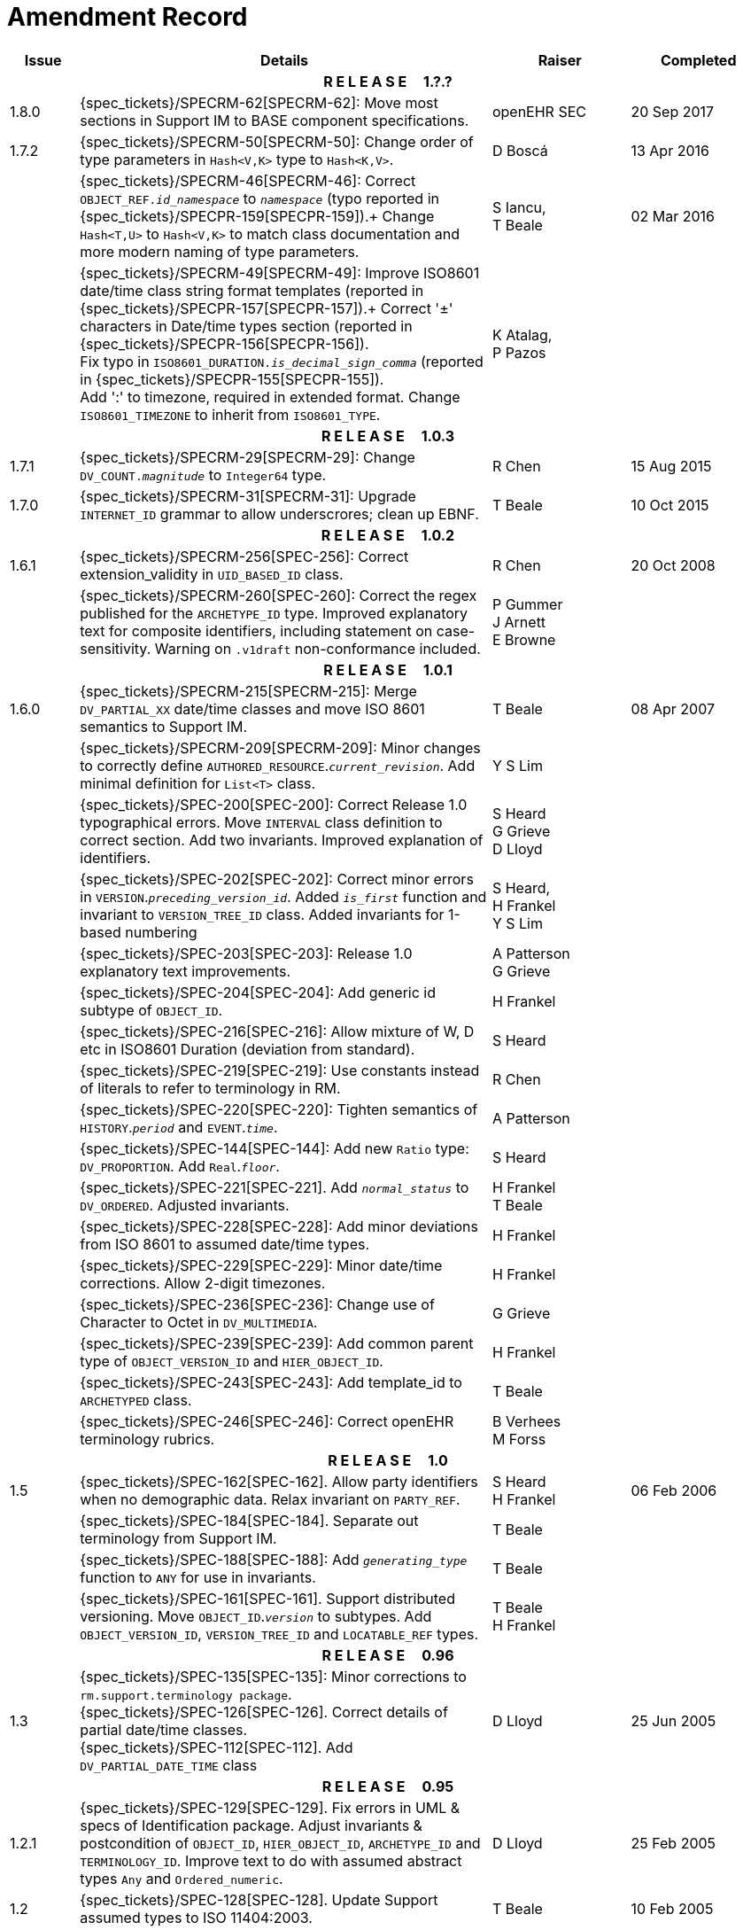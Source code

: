 = Amendment Record

[cols="1,6,2,2", options="header"]
|===
|Issue|Details|Raiser|Completed

4+^h|*R E L E A S E{nbsp}{nbsp}{nbsp}{nbsp}{nbsp}1.?.?*

|[[latest_issue]]1.8.0
|{spec_tickets}/SPECRM-62[SPECRM-62]: Move most sections in Support IM to BASE component specifications.
|openEHR SEC
|[[latest_issue_date]]20 Sep 2017

|1.7.2
|{spec_tickets}/SPECRM-50[SPECRM-50]: Change order of type parameters in `Hash<V,K>` type to `Hash<K,V>`.
|D Boscá
|13 Apr 2016

|
|{spec_tickets}/SPECRM-46[SPECRM-46]: Correct `OBJECT_REF._id_namespace_` to `_namespace_` (typo reported in {spec_tickets}/SPECPR-159[SPECPR-159]).+
 Change `Hash<T,U>` to `Hash<V,K>` to match class documentation and more modern naming of type parameters.
|S Iancu, +
 T Beale
|02 Mar 2016

|
|{spec_tickets}/SPECRM-49[SPECRM-49]: Improve ISO8601 date/time class string format templates (reported in {spec_tickets}/SPECPR-157[SPECPR-157]).+
 Correct '±' characters in Date/time types section (reported in {spec_tickets}/SPECPR-156[SPECPR-156]). +
 Fix typo in `ISO8601_DURATION._is_decimal_sign_comma_` (reported in {spec_tickets}/SPECPR-155[SPECPR-155]). +
 Add ':' to timezone, required in extended format. Change `ISO8601_TIMEZONE` to inherit from `ISO8601_TYPE`.
|K Atalag, +
 P Pazos
|

4+^h|*R E L E A S E{nbsp}{nbsp}{nbsp}{nbsp}{nbsp}1.0.3*

|1.7.1 
|{spec_tickets}/SPECRM-29[SPECRM-29]: Change `DV_COUNT._magnitude_` to `Integer64`  type.
|R Chen
|15 Aug 2015

|1.7.0 
|{spec_tickets}/SPECRM-31[SPECRM-31]: Upgrade `INTERNET_ID` grammar to allow underscrores; clean up EBNF.
|T Beale
|10 Oct 2015

4+^h|*R E L E A S E{nbsp}{nbsp}{nbsp}{nbsp}{nbsp}1.0.2*

|1.6.1 
|{spec_tickets}/SPECRM-256[SPEC-256]: Correct extension_validity in `UID_BASED_ID` class.
|R Chen
|20 Oct 2008

|
|{spec_tickets}/SPECRM-260[SPEC-260]: Correct the regex published for the `ARCHETYPE_ID` type. Improved explanatory text for composite identifiers, including statement on case-sensitivity. Warning on `.v1draft` non-conformance included.
|P Gummer +
 J Arnett +
 E Browne
|

4+^h|*R E L E A S E{nbsp}{nbsp}{nbsp}{nbsp}{nbsp}1.0.1*

|1.6.0 
|{spec_tickets}/SPECRM-215[SPECRM-215]: Merge `DV_PARTIAL_XX` date/time classes and move ISO 8601 semantics to Support IM.
|T Beale
|08 Apr 2007


|
|{spec_tickets}/SPECRM-209[SPECRM-209]: Minor changes to correctly define `AUTHORED_RESOURCE`.`_current_revision_`. Add minimal definition for `List<T>` class.
|Y S Lim
|

|
|{spec_tickets}/SPEC-200[SPEC-200]: Correct Release 1.0 typographical errors. Move `INTERVAL` class definition to correct section. Add two invariants.  Improved explanation of identifiers.
|S Heard +
 G Grieve +
 D Lloyd
|

|
|{spec_tickets}/SPEC-202[SPEC-202]: Correct minor errors in `VERSION`.`_preceding_version_id_`. Added `_is_first_` function and invariant to `VERSION_TREE_ID` class. Added invariants for 1-based numbering
|S Heard, +
 H Frankel +
 Y S Lim
|

|
|{spec_tickets}/SPEC-203[SPEC-203]: Release 1.0 explanatory text improvements.
|A Patterson +
 G Grieve
|

|
|{spec_tickets}/SPEC-204[SPEC-204]: Add generic id subtype of `OBJECT_ID`.
|H Frankel
|

|
|{spec_tickets}/SPEC-216[SPEC-216]: Allow mixture of W, D etc in ISO8601 Duration (deviation from standard).
|S Heard
|

|
|{spec_tickets}/SPEC-219[SPEC-219]: Use constants instead of literals to refer to terminology in RM.
|R Chen
|

|
|{spec_tickets}/SPEC-220[SPEC-220]: Tighten semantics of `HISTORY`.`_period_` and `EVENT`.`_time_`.
|A Patterson
|

|
|{spec_tickets}/SPEC-144[SPEC-144]: Add new `Ratio` type: `DV_PROPORTION`. Add `Real`.`_floor_`.
|S Heard
|

|
|{spec_tickets}/SPEC-221[SPEC-221]. Add `_normal_status_` to `DV_ORDERED`. Adjusted invariants.
|H Frankel +
 T Beale
|

|
|{spec_tickets}/SPEC-228[SPEC-228]: Add minor deviations from ISO 8601 to assumed date/time types.
|H Frankel
|

|
|{spec_tickets}/SPEC-229[SPEC-229]: Minor date/time corrections. Allow 2-digit timezones.
|H Frankel
|

|
|{spec_tickets}/SPEC-236[SPEC-236]: Change use of Character to Octet in `DV_MULTIMEDIA`.
|G Grieve
|

|
|{spec_tickets}/SPEC-239[SPEC-239]: Add common parent type of `OBJECT_VERSION_ID` and `HIER_OBJECT_ID`.
|H Frankel
|

|
|{spec_tickets}/SPEC-243[SPEC-243]: Add template_id to `ARCHETYPED` class.
|T Beale
|

|
|{spec_tickets}/SPEC-246[SPEC-246]: Correct openEHR terminology rubrics.
|B Verhees +
 M Forss
|

4+^h|*R E L E A S E{nbsp}{nbsp}{nbsp}{nbsp}{nbsp}1.0*

|1.5
|{spec_tickets}/SPEC-162[SPEC-162]. Allow party identifiers when no demographic data.  Relax invariant on `PARTY_REF`.
|S Heard +
 H Frankel
|06 Feb 2006


|
|{spec_tickets}/SPEC-184[SPEC-184]. Separate out terminology from Support IM.
|T Beale
|

|
|{spec_tickets}/SPEC-188[SPEC-188]: Add `_generating_type_` function to `ANY` for use in invariants.
|T Beale
|

|
|{spec_tickets}/SPEC-161[SPEC-161]. Support distributed versioning. Move `OBJECT_ID`.`_version_` to subtypes. Add `OBJECT_VERSION_ID`, `VERSION_TREE_ID` and `LOCATABLE_REF` types.
|T Beale +
 H Frankel
|

4+^h|*R E L E A S E{nbsp}{nbsp}{nbsp}{nbsp}{nbsp}0.96*

|1.3
|{spec_tickets}/SPEC-135[SPEC-135]: Minor corrections to `rm.support.terminology package`. +
 {spec_tickets}/SPEC-126[SPEC-126]. Correct details of partial date/time classes. +
 {spec_tickets}/SPEC-112[SPEC-112]. Add `DV_PARTIAL_DATE_TIME` class
|D Lloyd 
|25 Jun 2005

4+^h|*R E L E A S E{nbsp}{nbsp}{nbsp}{nbsp}{nbsp}0.95*

|1.2.1 
|{spec_tickets}/SPEC-129[SPEC-129]. Fix errors in UML & specs of Identification package.  Adjust invariants & postcondition of `OBJECT_ID`, `HIER_OBJECT_ID`, `ARCHETYPE_ID` and `TERMINOLOGY_ID`.  Improve text to do with assumed abstract types `Any` and `Ordered_numeric`.
|D Lloyd
|25 Feb 2005

|1.2
|{spec_tickets}/SPEC-128[SPEC-128]. Update Support assumed types to ISO 11404:2003.
|T Beale
|10 Feb 2005

|
|{spec_tickets}/SPEC-107[SPEC-107]. Add support for exclusion and inclusion of Interval limits.
|A Goodchild
|

|
|{spec_tickets}/SPEC-116[SPEC-116]. Add `PARTICIPATION`.`_function_` vocabulary and invariant.
|T Beale
|

|
|{spec_tickets}/SPEC-122[SPEC-122]. Fix UML in `Terminology_access` classes in Support model.
|D Lloyd
|

|
|{spec_tickets}/SPEC-118[SPEC-118]. Make package names lower-case.
|T Beale
|

|
|{spec_tickets}/SPEC-111[SPEC-111]. Move `Identification` Package to Support.
|DSTC
|

|
|{spec_tickets}/SPEC-64[SPEC-64]. Re-evaluate `COMPOSITION`.`_is_persistent_` attribute.  Add "composition category" vocabulary. Re-ordered vocabularies alphabetically.
|D alra
|

4+^h|*R E L E A S E{nbsp}{nbsp}{nbsp}{nbsp}{nbsp}0.9*

|1.1 
|{spec_tickets}/SPEC-47[SPEC-47]. Improve handling of codes for structural attributes. Populated Terminology and `_code_set_` codes.
|S Heard
|11 Mar 2004


|1.0
|{spec_tickets}/SPEC-91[SPEC-91]. Correct anomalies in use of `CODE_PHRASE` and `DV_CODED_TEXT`. Add simple terminology service interface.
|T Beale
|09 Mar 2004

|
|{spec_tickets}/SPEC-95[SPEC-95]. Remove property attribute from `Quantity` package.  Add simple measurement interface.
|DSTC
|

|
|Formally validated using ISE Eiffel 5.4.
|T Beale
|

|0.9.9
|{spec_tickets}/SPEC-63[SPEC-63]. `ATTESTATION` should have a `_status_` attribute.
|D Kalra
|13 Feb 2004

|0.9.8
|{spec_tickets}/SPEC-68[SPEC-68]. Correct errors in `INTERVAL` class.
|T Beale
|20 Dec 2003

|0.9.7
|{spec_tickets}/SPEC-32[SPEC-32]. Basic numeric type assumptions need to be stated.
|DSTC
|09 Oct 2003

|
|{spec_tickets}/SPEC-41[SPEC-41]. Visually differentiate primitive types in openEHR documents. +
 {spec_tickets}/SPEC-43[SPEC-43]. Move External package to Common RM and rename to Identification (incorporates {spec_tickets}/SPEC-36[SPEC-36] - Add `HIER_OBJECT_ID` class, make `OBJECT_ID` class abstract.)
|D Lloyd, +
 T Beale
|

|0.9.6
|{spec_tickets}/SPEC-13[SPEC-13]. Rename key classes. Based on CEN ENV13606. +
 {spec_tickets}/SPEC-38[SPEC-38]. Remove `_archetype_originator_` from multi-axial archetype id. +
 {spec_tickets}/SPEC-39[SPEC-39]. Change `_archetype_id_` section separator from ':' to '-'.
|T Beale
|18 Sep 2003

|0.9.5
|{spec_tickets}/SPEC-36[SPEC-36]. Add `HIER_OBJECT_ID` class, make `OBJECT_ID` class abstract.
|T Beale
|16 Aug 2003

|0.9.4
|{spec_tickets}/SPEC-22[SPEC-22]. Code `TERM_MAPPING`.`_purpose_`.
|G Grieve
|20 Jun 2003

|0.9.3
|{spec_tickets}/SPEC-7[SPEC-7]. Added forgotten terminologies for `Subject_relationships` and `Provider_functions`.
|T Beale
|11 Apr 2003

|0.9.2
|Detailed review by Ocean, DSTC, Grahame Grieve. Updated valid characters in `OBJECT_ID`.`_namespace_`.
|G Grieve +
 DSTC
|25 Mar 2003

|0.9.1 
|Added specification for `BOOLEAN` type. Corrected minor error in ISO 639 standard strings - now conformant to `TERMINOLOGY_ID`. `OBJECT_ID`.`_version_id_` now optional.  Improved document structure.
|T Beale
|18 Mar 2003

|0.9
|Initial Writing. Taken from Data types and Common Reference Models. Formally validated using ISE Eiffel 5.2.
|T Beale 
|25 Feb 2003

|===

